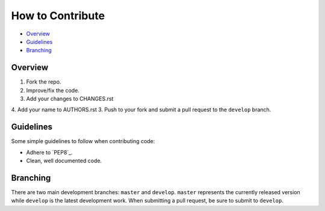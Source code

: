 How to Contribute
=================

- Overview_
- Guidelines_
- Branching_


Overview
--------

1. Fork the repo.
2. Improve/fix the code.
3. Add your changes to CHANGES.rst
4. Add your name to AUTHORS.rst
3. Push to your fork and submit a pull request to the ``develop`` branch.


Guidelines
----------

Some simple guidelines to follow when contributing code:

- Adhere to `PEP8`_.
- Clean, well documented code.


Branching
---------

There are two main development branches: ``master`` and ``develop``. ``master`` represents the currently released version while ``develop`` is the latest development work. When submitting a pull request, be sure to submit to ``develop``.

